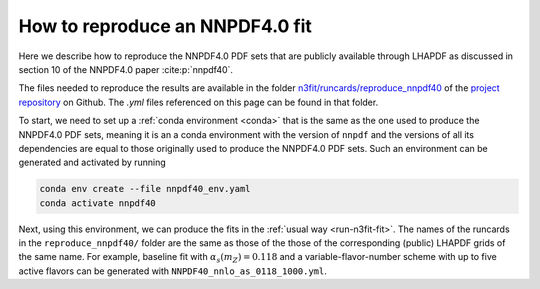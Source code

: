 How to reproduce an NNPDF4.0 fit
================================================================================

Here we describe how to reproduce the NNPDF4.0 PDF sets that are publicly
available through LHAPDF as discussed in section 10 of the NNPDF4.0 paper
:cite:p:`nnpdf40`.


The files needed to reproduce the results are available in the folder
`n3fit/runcards/reproduce_nnpdf40
<https://github.com/NNPDF/nnpdf/tree/master/n3fit/runcards/reproduce_nnpdf40>`_
of the `project repository <https://github.com/NNPDF/nnpdf>`_ on Github. The
`.yml` files referenced on this page can be found in that folder.

To start, we need to set up a :ref:`conda environment <conda>` that is the same
as the one used to produce the NNPDF4.0 PDF sets, meaning it is an a conda
environment with the version of ``nnpdf`` and the versions of all its
dependencies are equal to those originally used to produce the NNPDF4.0 PDF
sets. Such an environment can be generated and activated by running

.. code:: bash

    conda env create --file nnpdf40_env.yaml
    conda activate nnpdf40

Next, using this environment, we can produce the fits in the
:ref:`usual way <run-n3fit-fit>`. The names of the runcards in the
``reproduce_nnpdf40/`` folder are the same as those of the those of the
corresponding (public) LHAPDF grids of the same name. For example, baseline fit
with :math:`\alpha_s(m_Z)=0.118` and a  variable-flavor-number scheme with up to
five active flavors can be generated with ``NNPDF40_nnlo_as_0118_1000.yml``.
